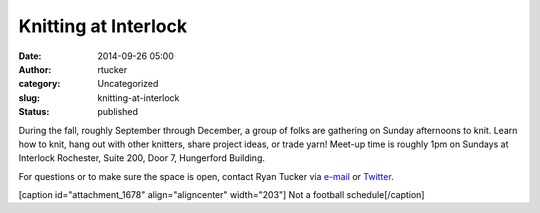 Knitting at Interlock
#####################
:date: 2014-09-26 05:00
:author: rtucker
:category: Uncategorized
:slug: knitting-at-interlock
:status: published

During the fall, roughly September through December, a group of folks
are gathering on Sunday afternoons to knit. Learn how to knit, hang out
with other knitters, share project ideas, or trade yarn! Meet-up time is
roughly 1pm on Sundays at Interlock Rochester, Suite 200, Door 7,
Hungerford Building.

For questions or to make sure the space is open, contact Ryan Tucker via
`e-mail <mailto:knitterlock@ryantucker.us>`__ or
`Twitter <https://twitter.com/hoopycat>`__.

[caption id="attachment\_1678" align="aligncenter" width="203"]\ |Not a
football schedule| Not a football schedule[/caption]

.. |Not a football schedule| image:: http://www.interlockroc.org/wp-content/uploads/2014/09/knitting-at-interlock-203x300.png
   :class: size-medium wp-image-1678
   :width: 203px
   :height: 300px
   :target: http://www.interlockroc.org/wp-content/uploads/2014/09/knitting-at-interlock.png
